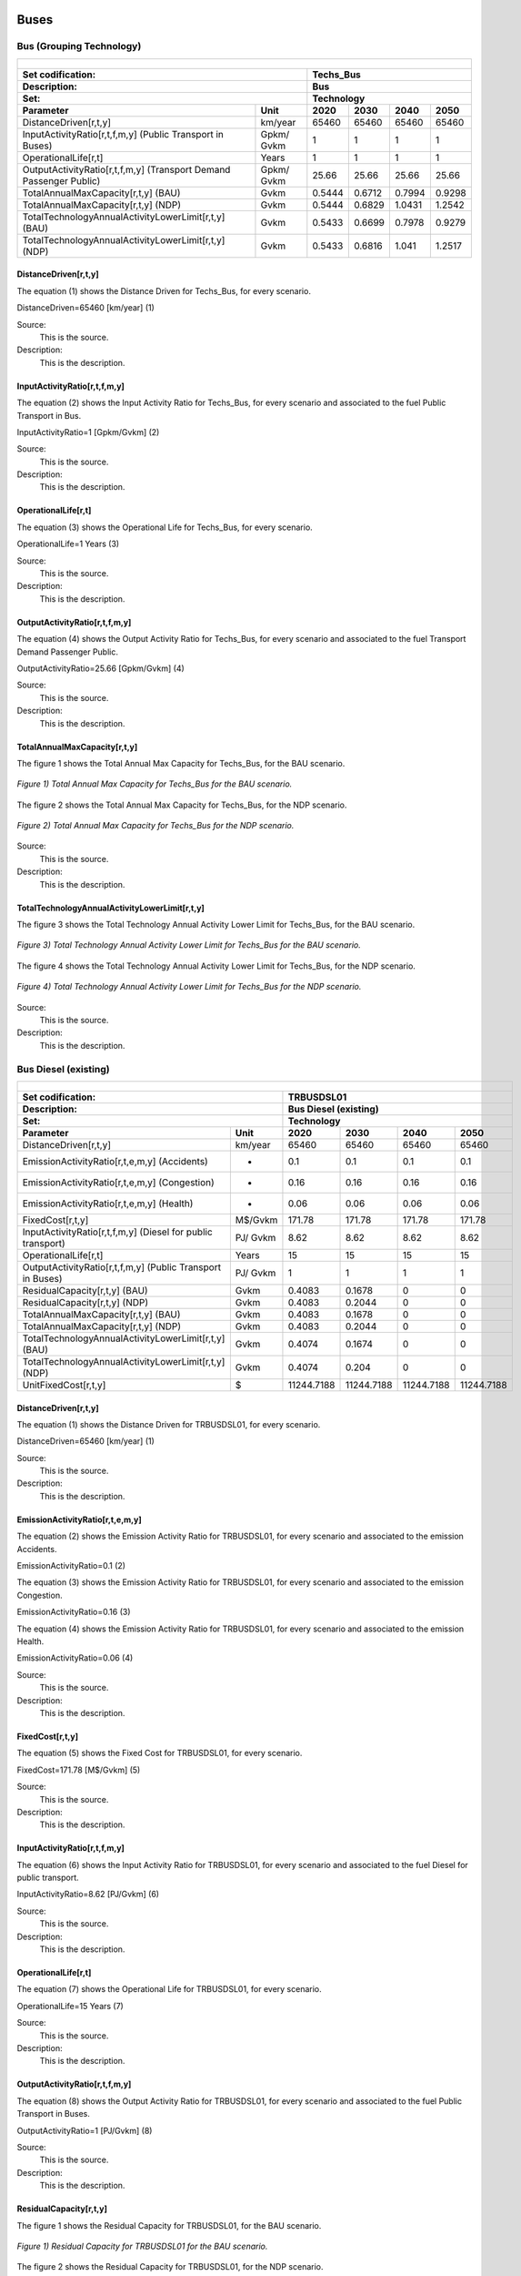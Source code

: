 Buses
==================================

Bus (Grouping Technology)
++++++++++

+-------------------------------------------------+-------+--------------+--------------+--------------+--------------+
| .. figure:: img/Techs_Bus.jpg                                                                                       |
|    :align:   center                                                                                                 |
|    :width:   500 px                                                                                                 |
+-------------------------------------------------+-------+--------------+--------------+--------------+--------------+
| Set codification:                                       |Techs_Bus                                                  |
+-------------------------------------------------+-------+--------------+--------------+--------------+--------------+
| Description:                                            |Bus                                                        |
+-------------------------------------------------+-------+--------------+--------------+--------------+--------------+
| Set:                                                    |Technology                                                 |
+-------------------------------------------------+-------+--------------+--------------+--------------+--------------+
| Parameter                                       | Unit  | 2020         | 2030         | 2040         |  2050        |
+=================================================+=======+==============+==============+==============+==============+
| DistanceDriven[r,t,y]                           |km/year| 65460        | 65460        | 65460        | 65460        |
+-------------------------------------------------+-------+--------------+--------------+--------------+--------------+
| InputActivityRatio[r,t,f,m,y] (Public           | Gpkm/ | 1            | 1            | 1            | 1            |
| Transport in Buses)                             | Gvkm  |              |              |              |              |
+-------------------------------------------------+-------+--------------+--------------+--------------+--------------+
| OperationalLife[r,t]                            | Years | 1            | 1            | 1            | 1            |
+-------------------------------------------------+-------+--------------+--------------+--------------+--------------+
| OutputActivityRatio[r,t,f,m,y] (Transport Demand| Gpkm/ | 25.66        | 25.66        | 25.66        | 25.66        |
| Passenger Public)                               | Gvkm  |              |              |              |              |
+-------------------------------------------------+-------+--------------+--------------+--------------+--------------+
| TotalAnnualMaxCapacity[r,t,y] (BAU)             | Gvkm  | 0.5444       | 0.6712       | 0.7994       | 0.9298       |
+-------------------------------------------------+-------+--------------+--------------+--------------+--------------+
| TotalAnnualMaxCapacity[r,t,y] (NDP)             | Gvkm  | 0.5444       | 0.6829       | 1.0431       | 1.2542       |
+-------------------------------------------------+-------+--------------+--------------+--------------+--------------+
| TotalTechnologyAnnualActivityLowerLimit[r,t,y]  | Gvkm  | 0.5433       | 0.6699       | 0.7978       | 0.9279       |
| (BAU)                                           |       |              |              |              |              |
+-------------------------------------------------+-------+--------------+--------------+--------------+--------------+
| TotalTechnologyAnnualActivityLowerLimit[r,t,y]  | Gvkm  | 0.5433       | 0.6816       | 1.041        | 1.2517       |
| (NDP)                                           |       |              |              |              |              |
+-------------------------------------------------+-------+--------------+--------------+--------------+--------------+


DistanceDriven[r,t,y]
----------
The equation (1) shows the Distance Driven for Techs_Bus, for every scenario.

DistanceDriven=65460 [km/year]   (1)

Source:
   This is the source. 
   
Description: 
   This is the description. 
   
InputActivityRatio[r,t,f,m,y]
----------
The equation (2) shows the Input Activity Ratio for Techs_Bus, for every scenario and associated to the fuel Public Transport in Bus.

InputActivityRatio=1 [Gpkm/Gvkm]   (2)

Source:
   This is the source. 
   
Description: 
   This is the description. 
   
OperationalLife[r,t]
----------
The equation (3) shows the Operational Life for Techs_Bus, for every scenario.

OperationalLife=1 Years   (3)

Source:
   This is the source. 
   
Description: 
   This is the description.   
   
OutputActivityRatio[r,t,f,m,y]
----------
The equation (4) shows the Output Activity Ratio for Techs_Bus, for every scenario and associated to the fuel Transport Demand Passenger Public.

OutputActivityRatio=25.66 [Gpkm/Gvkm]   (4)

Source:
   This is the source. 
   
Description: 
   This is the description. 
   
TotalAnnualMaxCapacity[r,t,y]
----------
The figure 1 shows the Total Annual Max Capacity for Techs_Bus, for the BAU scenario.

.. figure:: img/Techs_Bus_TotalAnnualMaxCapacity_BAU.png
   :align:   center
   :width:   700 px
   
   *Figure 1) Total Annual Max Capacity for Techs_Bus for the BAU scenario.*
   
The figure 2 shows the Total Annual Max Capacity for Techs_Bus, for the NDP scenario.

.. figure:: img/Techs_Bus_TotalAnnualMaxCapacity_NDP_OP15C.png
   :align:   center
   :width:   700 px
   
   *Figure 2) Total Annual Max Capacity for Techs_Bus for the NDP scenario.*

Source:
   This is the source. 
   
Description: 
   This is the description.
   
TotalTechnologyAnnualActivityLowerLimit[r,t,y]
----------
The figure 3 shows the Total Technology Annual Activity Lower Limit for Techs_Bus, for the BAU scenario.

.. figure:: img/Techs_Bus_TotalTechnologyAnnualActivityLowerLimit_BAU.png
   :align:   center
   :width:   700 px
   
   *Figure 3) Total Technology Annual Activity Lower Limit for Techs_Bus for the BAU scenario.*
   
The figure 4 shows the Total Technology Annual Activity Lower Limit for Techs_Bus, for the NDP scenario.

.. figure:: img/Techs_Bus_TotalTechnologyAnnualActivityLowerLimit_NDP_OP.png
   :align:   center
   :width:   700 px
   
   *Figure 4) Total Technology Annual Activity Lower Limit for Techs_Bus for the NDP scenario.*

Source:
   This is the source. 
   
Description: 
   This is the description.

Bus Diesel (existing)
++++++++

+-------------------------------------------------+-------+--------------+--------------+--------------+--------------+
| .. figure:: img/TRBUSDSL.png                                                                                        |
|    :align:   center                                                                                                 |
|    :width:   500 px                                                                                                 |
+-------------------------------------------------+-------+--------------+--------------+--------------+--------------+
| Set codification:                                       |TRBUSDSL01                                                 |
+-------------------------------------------------+-------+--------------+--------------+--------------+--------------+
| Description:                                            |Bus Diesel (existing)                                      |
+-------------------------------------------------+-------+--------------+--------------+--------------+--------------+
| Set:                                                    |Technology                                                 |
+-------------------------------------------------+-------+--------------+--------------+--------------+--------------+
| Parameter                                       | Unit  | 2020         | 2030         | 2040         |  2050        |
+=================================================+=======+==============+==============+==============+==============+
| DistanceDriven[r,t,y]                           |km/year| 65460        | 65460        | 65460        | 65460        |
+-------------------------------------------------+-------+--------------+--------------+--------------+--------------+
| EmissionActivityRatio[r,t,e,m,y] (Accidents)    |   -   | 0.1          | 0.1          | 0.1          | 0.1          |
+-------------------------------------------------+-------+--------------+--------------+--------------+--------------+
| EmissionActivityRatio[r,t,e,m,y] (Congestion)   |   -   | 0.16         | 0.16         | 0.16         | 0.16         |
+-------------------------------------------------+-------+--------------+--------------+--------------+--------------+
| EmissionActivityRatio[r,t,e,m,y] (Health)       |   -   | 0.06         | 0.06         | 0.06         | 0.06         |
+-------------------------------------------------+-------+--------------+--------------+--------------+--------------+
| FixedCost[r,t,y]                                |M$/Gvkm| 171.78       | 171.78       | 171.78       | 171.78       |
+-------------------------------------------------+-------+--------------+--------------+--------------+--------------+
| InputActivityRatio[r,t,f,m,y] (Diesel for       | PJ/   | 8.62         | 8.62         | 8.62         | 8.62         |
| public transport)                               | Gvkm  |              |              |              |              |
+-------------------------------------------------+-------+--------------+--------------+--------------+--------------+
| OperationalLife[r,t]                            | Years | 15           | 15           | 15           | 15           |
+-------------------------------------------------+-------+--------------+--------------+--------------+--------------+
| OutputActivityRatio[r,t,f,m,y] (Public Transport| PJ/   | 1            | 1            | 1            | 1            |
| in Buses)                                       | Gvkm  |              |              |              |              |
+-------------------------------------------------+-------+--------------+--------------+--------------+--------------+
| ResidualCapacity[r,t,y] (BAU)                   |  Gvkm | 0.4083       | 0.1678       | 0            | 0            |
+-------------------------------------------------+-------+--------------+--------------+--------------+--------------+
| ResidualCapacity[r,t,y] (NDP)                   |  Gvkm | 0.4083       | 0.2044       | 0            | 0            |
+-------------------------------------------------+-------+--------------+--------------+--------------+--------------+
| TotalAnnualMaxCapacity[r,t,y] (BAU)             |  Gvkm | 0.4083       | 0.1678       | 0            | 0            |
+-------------------------------------------------+-------+--------------+--------------+--------------+--------------+
| TotalAnnualMaxCapacity[r,t,y] (NDP)             |  Gvkm | 0.4083       | 0.2044       | 0            | 0            |
+-------------------------------------------------+-------+--------------+--------------+--------------+--------------+
| TotalTechnologyAnnualActivityLowerLimit[r,t,y]  | Gvkm  | 0.4074       | 0.1674       | 0            | 0            |
| (BAU)                                           |       |              |              |              |              |
+-------------------------------------------------+-------+--------------+--------------+--------------+--------------+
| TotalTechnologyAnnualActivityLowerLimit[r,t,y]  | Gvkm  | 0.4074       | 0.204        | 0            | 0            |
| (NDP)                                           |       |              |              |              |              |
+-------------------------------------------------+-------+--------------+--------------+--------------+--------------+
| UnitFixedCost[r,t,y]                            |   $   | 11244.7188   | 11244.7188   | 11244.7188   | 11244.7188   |
+-------------------------------------------------+-------+--------------+--------------+--------------+--------------+

DistanceDriven[r,t,y]
---------
The equation (1) shows the Distance Driven for TRBUSDSL01, for every scenario.

DistanceDriven=65460 [km/year]   (1)

Source:
   This is the source. 
   
Description: 
   This is the description.

EmissionActivityRatio[r,t,e,m,y]
---------
The equation (2) shows the Emission Activity Ratio for TRBUSDSL01, for every scenario and associated to the emission Accidents.

EmissionActivityRatio=0.1    (2)

The equation (3) shows the Emission Activity Ratio for TRBUSDSL01, for every scenario and associated to the emission Congestion.

EmissionActivityRatio=0.16    (3)

The equation (4) shows the Emission Activity Ratio for TRBUSDSL01, for every scenario and associated to the emission Health.

EmissionActivityRatio=0.06    (4)

Source:
   This is the source. 
   
Description: 
   This is the description.

FixedCost[r,t,y]
---------
The equation (5) shows the Fixed Cost for TRBUSDSL01, for every scenario.

FixedCost=171.78 [M$/Gvkm]   (5)

Source:
   This is the source. 
   
Description: 
   This is the description.
   
InputActivityRatio[r,t,f,m,y]
---------
The equation (6) shows the Input Activity Ratio for TRBUSDSL01, for every scenario and associated to the fuel Diesel for public transport. 

InputActivityRatio=8.62 [PJ/Gvkm]   (6)

Source:
   This is the source. 
   
Description: 
   This is the description.   
   
OperationalLife[r,t]
---------
The equation (7) shows the Operational Life for TRBUSDSL01, for every scenario.

OperationalLife=15 Years   (7)

Source:
   This is the source. 
   
Description: 
   This is the description.   
   
OutputActivityRatio[r,t,f,m,y]
---------
The equation (8) shows the Output Activity Ratio for TRBUSDSL01, for every scenario and associated to the fuel Public Transport in Buses.

OutputActivityRatio=1 [PJ/Gvkm]   (8)

Source:
   This is the source. 
   
Description: 
   This is the description.      
   
ResidualCapacity[r,t,y]
---------
The figure 1 shows the Residual Capacity for TRBUSDSL01, for the BAU scenario.

.. figure:: img/TRBUSDSL01_ResidualCapacity_BAU.png
   :align:   center
   :width:   700 px
   
   *Figure 1) Residual Capacity for TRBUSDSL01 for the BAU scenario.*
   
The figure 2 shows the Residual Capacity for TRBUSDSL01, for the NDP scenario.

.. figure:: img/TRBUSDSL01_ResidualCapacity_NDP_OP.png
   :align:   center
   :width:   700 px
   
   *Figure 2) Residual Capacity for TRBUSDSL01 for the NDP scenario.*

Source:
   This is the source. 
   
Description: 
   This is the description.         
   
TotalAnnualMaxCapacity[r,t,y]
---------
The figure 3 shows the Total Annual Max Capacity for TRBUSDSL01, for the BAU scenario.

.. figure:: img/TRBUSDSL01_TotalAnnualMaxCapacity_BAU.png
   :align:   center
   :width:   700 px
   
   *Figure 3) Total Annual Max Capacity for TRBUSDSL01 for the BAU scenario.*
   
The figure 4 shows the Total Annual Max Capacity for TRBUSDSL01, for the NDP scenario.

.. figure:: img/TRBUSDSL01_TotalAnnualMaxCapacity_NDP_OP.png
   :align:   center
   :width:   700 px
   
   *Figure 4) Total Annual Max Capacity for TRBUSDSL01 for the NDP scenario.*

Source:
   This is the source. 
   
Description: 
   This is the description.
   
TotalTechnologyAnnualActivityLowerLimit[r,t,y]
---------
The figure 5 shows the Total Technology Annual Activity Lower Limit for TRBUSDSL01, for the BAU scenario.

.. figure:: img/TRBUSDSL01_TotalTechnologyAnnualActivityLowerLimit_BAU.png
   :align:   center
   :width:   700 px
   
   *Figure 5) Total Technology Annual Activity Lower Limit for TRBUSDSL01 for the BAU scenario.*
   
The figure 6 shows the Total Technology Annual Activity Lower Limit for TRBUSDSL01, for the NDP scenario.

.. figure:: img/TRBUSDSL01_TotalTechnologyAnnualActivityLowerLimit_NDP_OP.png
   :align:   center
   :width:   700 px
   
   *Figure 6) Total Technology Annual Activity Lower Limit for TRBUSDSL01 for the NDP scenario.*

Source:
   This is the source. 
   
Description: 
   This is the description.
   
UnitFixedCost[r,t,y]
---------
The equation (9) shows the Unit Fixed Cost for TRBUSDSL01, for every scenario.

UnitFixedCost=11244.7188 [$]   (9)

Source:
   This is the source. 
   
Description: 
   This is the description.

Bus Diesel (new)
++++++++

+-------------------------------------------------+-------+--------------+--------------+--------------+--------------+
| .. figure:: img/TRBUSDSL.png                                                                                        |
|    :align:   center                                                                                                 |
|    :width:   500 px                                                                                                 |
+-------------------------------------------------+-------+--------------+--------------+--------------+--------------+
| Set codification:                                       |TRBUSDSL02                                                 |
+-------------------------------------------------+-------+--------------+--------------+--------------+--------------+
| Description:                                            |Bus Diesel (new)                                           |
+-------------------------------------------------+-------+--------------+--------------+--------------+--------------+
| Set:                                                    |Technology                                                 |
+-------------------------------------------------+-------+--------------+--------------+--------------+--------------+
| Parameter                                       | Unit  | 2020         | 2030         | 2040         |  2050        |
+=================================================+=======+==============+==============+==============+==============+
| CapitalCost[r,t,y]                              |M$/Gvkm| 3399         | 3399         | 3399         | 3399         |
+-------------------------------------------------+-------+--------------+--------------+--------------+--------------+
| DistanceDriven[r,t,y]                           |km/year| 65460        | 65460        | 65460        | 65460        |
+-------------------------------------------------+-------+--------------+--------------+--------------+--------------+
| EmissionActivityRatio[r,t,e,m,y] (Accidents)    |   -   | 0.1          | 0.1          | 0.1          | 0.1          |
+-------------------------------------------------+-------+--------------+--------------+--------------+--------------+
| EmissionActivityRatio[r,t,e,m,y] (Congestion)   |  -    | 0.16         | 0.16         | 0.16         | 0.16         |
+-------------------------------------------------+-------+--------------+--------------+--------------+--------------+
| EmissionActivityRatio[r,t,e,m,y] (Health)       |   -   | 0.06         | 0.06         | 0.06         | 0.06         |
+-------------------------------------------------+-------+--------------+--------------+--------------+--------------+
| FixedCost[r,t,y]                                |M$/Gvkm| 171.78       | 171.78       | 171.78       | 171.78       |
+-------------------------------------------------+-------+--------------+--------------+--------------+--------------+
| InputActivityRatio[r,t,f,m,y] (Diesel for       | PJ/   | 7.61         | 7.61         | 7.61         | 7.61         |
| public transport)                               | Gvkm  |              |              |              |              |
+-------------------------------------------------+-------+--------------+--------------+--------------+--------------+
| OperationalLife[r,t]                            | Years | 15           | 15           | 15           | 15           |
+-------------------------------------------------+-------+--------------+--------------+--------------+--------------+
| OutputActivityRatio[r,t,f,m,y] (Public Transport| PJ/   | 1            | 1            | 1            | 1            |
| in Buses)                                       | Gvkm  |              |              |              |              |
+-------------------------------------------------+-------+--------------+--------------+--------------+--------------+
| TotalTechnologyAnnualActivityLowerLimit[r,t,y]  | Gvkm  | 0.1358       | 0.5024       | 0.7978       | 0.9279       |
| (BAU)                                           |       |              |              |              |              |
+-------------------------------------------------+-------+--------------+--------------+--------------+--------------+
| TotalTechnologyAnnualActivityLowerLimit[r,t,y]  | Gvkm  | 0.1358       | 0            | 0            | 0            |
| (NDP)                                           |       |              |              |              |              |
+-------------------------------------------------+-------+--------------+--------------+--------------+--------------+
| UnitCapitalCost[r,t,y]                          |   $   | 222498.54    | 222498.54    | 222498.54    | 222498.54    |
+-------------------------------------------------+-------+--------------+--------------+--------------+--------------+
| UnitFixedCost[r,t,y]                            |   $   | 11244.7188   | 11244.7188   | 11244.7188   | 11244.7188   |
+-------------------------------------------------+-------+--------------+--------------+--------------+--------------+


CapitalCost[r,t,y]
--------
The equation (1) shows the Capital Cost for TRBUSDSL02, for every scenario.

CapitalCost=3399 [M$/Gvkm]   (1)

Source:
   This is the source. 
   
Description: 
   This is the description. 

DistanceDriven[r,t,y]
--------
The equation (2) shows the Distance Driven for TRBUSDSL02, for every scenario.

DistanceDriven=65460 [km/year]   (2)

Source:
   This is the source. 
   
Description: 
   This is the description.

EmissionActivityRatio[r,t,e,m,y]
--------
The equation (3) shows the Emission Activity Ratio for TRBUSDSL02, for every scenario and associated to the emission Accidents.

EmissionActivityRatio=0.1    (3)

The equation (4) shows the Emission Activity Ratio for TRBUSDSL02, for every scenario and associated to the emission Congestion.

EmissionActivityRatio=0.16    (4)

The equation (5) shows the Emission Activity Ratio for TRBUSDSL02, for every scenario and associated to the emission Health.

EmissionActivityRatio=0.06    (5)

Source:
   This is the source. 
   
Description: 
   This is the description.

FixedCost[r,t,y]
--------
The equation (6) shows the Fixed Cost for TRBUSDSL02, for every scenario.

FixedCost=171.78 [M$/Gvkm]   (6)

Source:
   This is the source. 
   
Description: 
   This is the description.
   
InputActivityRatio[r,t,f,m,y]
--------
The equation (7) shows the Input Activity Ratio for TRBUSDSL02, for every scenario and associated to the fuel Diesel for public transport. 

InputActivityRatio=7.61 [PJ/Gvkm]   (7)

Source:
   This is the source. 
   
Description: 
   This is the description.   
   
OperationalLife[r,t]
--------
The equation (8) shows the Operational Life for TRBUSDSL02, for every scenario.

OperationalLife=15 Years   (8)

Source:
   This is the source. 
   
Description: 
   This is the description.   
   
OutputActivityRatio[r,t,f,m,y]
--------
The equation (9) shows the Output Activity Ratio for TRBUSDSL02, for every scenario and associated to the fuel Public Transport in Buses.

OutputActivityRatio=1 [PJ/Gvkm]   (9)

Source:
   This is the source. 
   
Description: 
   This is the description.      
   
TotalTechnologyAnnualActivityLowerLimit[r,t,y]
--------
The figure 1 shows the Total Technology Annual Activity Lower Limit for TRBUSDSL02, for the BAU scenario.

.. figure:: img/TRBUSDSL02_TotalTechnologyAnnualActivityLowerLimit_BAU.png
   :align:   center
   :width:   700 px
   
   *Figure 1) Total Technology Annual Activity Lower Limit for TRBUSDSL02 for the BAU scenario.*
   
The figure 2 shows the Total Technology Annual Activity Lower Limit for TRBUSDSL02, for the NDP scenario.

.. figure:: img/TRBUSDSL02_TotalTechnologyAnnualActivityLowerLimit_NDP_OP.png
   :align:   center
   :width:   700 px
   
   *Figure 2) Total Technology Annual Activity Lower Limit for TRBUSDSL02 for the NDP scenario.*

Source:
   This is the source. 
   
Description: 
   This is the description.
   
UnitCapitalCost[r,t,y]
--------
The equation (10) shows the Unit Capital Cost for TRBUSDSL02, for every scenario.

UnitCapitalCost=222495.54 [$]   (10)

Source:
   This is the source. 
   
Description: 
   This is the description.
   
   
UnitFixedCost[r,t,y]
--------
The equation (11) shows the Unit Fixed Cost for TRBUSDSL02, for every scenario.

UnitFixedCost=11244.7188 [$]   (11)

Source:
   This is the source. 
   
Description: 
   This is the description.
   
Bus Electric (new)
+++++++++

+-------------------------------------------------+-------+--------------+--------------+--------------+--------------+
| .. figure:: img/TRBUSELC.jpg                                                                                        |
|    :align:   center                                                                                                 |
|    :width:   500 px                                                                                                 |
+-------------------------------------------------+-------+--------------+--------------+--------------+--------------+
| Set codification:                                       |TRBUSELC02                                                 |
+-------------------------------------------------+-------+--------------+--------------+--------------+--------------+
| Description:                                            |Bus Electric (new)                                         |
+-------------------------------------------------+-------+--------------+--------------+--------------+--------------+
| Set:                                                    |Technology                                                 |
+-------------------------------------------------+-------+--------------+--------------+--------------+--------------+
| Parameter                                       | Unit  | 2020         | 2030         | 2040         |  2050        |
+=================================================+=======+==============+==============+==============+==============+
| CapitalCost[r,t,y]                              |M$/Gvkm| 5936         | 4517         | 4408         | 4300         |
+-------------------------------------------------+-------+--------------+--------------+--------------+--------------+
| DistanceDriven[r,t,y]                           |km/year| 65460        | 65460        | 65460        | 65460        |
+-------------------------------------------------+-------+--------------+--------------+--------------+--------------+
| EmissionActivityRatio[r,t,e,m,y] (Accidents)    |  -    | 0.1          | 0.1          | 0.1          | 0.1          |
+-------------------------------------------------+-------+--------------+--------------+--------------+--------------+
| EmissionActivityRatio[r,t,e,m,y] (Congestion)   | -     | 0.16         | 0.16         | 0.16         | 0.16         |
+-------------------------------------------------+-------+--------------+--------------+--------------+--------------+
| FixedCost[r,t,y]                                |M$/Gvkm| 56.6874      | 56.6874      | 56.6874      | 56.6874      |
+-------------------------------------------------+-------+--------------+--------------+--------------+--------------+
| InputActivityRatio[r,t,f,m,y] (Electricity for  | PJ/   | 4.79         | 4.79         | 4.79         | 4.79         |
| public transport)                               | Gvkm  |              |              |              |              |
+-------------------------------------------------+-------+--------------+--------------+--------------+--------------+
| OperationalLife[r,t]                            | Years | 12           | 12           | 12           | 12           |
+-------------------------------------------------+-------+--------------+--------------+--------------+--------------+
| OutputActivityRatio[r,t,f,m,y] (Public Transport| PJ/   | 1            | 1            | 1            | 1            |
| in Buses)                                       | Gvkm  |              |              |              |              |
+-------------------------------------------------+-------+--------------+--------------+--------------+--------------+
| TotalAnnualMaxCapacity[r,t,y] (BAU)             |  Gvkm | 0            | 99999        | 99999        | 99999        |
+-------------------------------------------------+-------+--------------+--------------+--------------+--------------+
| TotalAnnualMaxCapacity[r,t,y] (NDP)             |  Gvkm | 0            | 0.051        | 0.6698       | 1.0554       |
+-------------------------------------------------+-------+--------------+--------------+--------------+--------------+
| TotalTechnologyAnnualActivityLowerLimit[r,t,y]  | Gvkm  | 0            | 0.0509       | 0.6684       | 1.0533       |
| (NDP)                                           |       |              |              |              |              |
+-------------------------------------------------+-------+--------------+--------------+--------------+--------------+
| UnitCapitalCost[r,t,y]                          |   $   | 388570.56    | 295682.82    | 288547.68    | 281478       |
+-------------------------------------------------+-------+--------------+--------------+--------------+--------------+
| UnitFixedCost[r,t,y]                            |   $   | 3710.7572    | 3710.7572    | 3710.7572    | 3710.7572    |
+-------------------------------------------------+-------+--------------+--------------+--------------+--------------+



CapitalCost[r,t,y]
---------

The figure 1 shows the Capital Cost for TRBUSELC02, for every scenario.

.. figure:: img/TRBUSELC02_CapitalCost.png
   :align:   center
   :width:   700 px
   
   *Figure 1) Capital Cost for TRBUSELC02 for every scenario.*
   
Source:
   This is the source. 
   
Description: 
   This is the description. 

DistanceDriven[r,t,y]
---------
The equation (1) shows the Distance Driven for TRBUSELC02, for every scenario.

DistanceDriven=65460 [km/year]   (1)

Source:
   This is the source. 
   
Description: 
   This is the description.

EmissionActivityRatio[r,t,e,m,y]
---------
The equation (2) shows the Emission Activity Ratio for TRBUSELC02, for every scenario and associated to the emission Accidents.

EmissionActivityRatio=0.1    (2)

The equation (3) shows the Emission Activity Ratio for TRBUSELC02, for every scenario and associated to the emission Congestion.

EmissionActivityRatio=0.16    (3)

Source:
   This is the source. 
   
Description: 
   This is the description.

FixedCost[r,t,y]
---------
The equation (4) shows the Fixed Cost for TRBUSELC02, for every scenario.

FixedCost=56.6874 [M$/Gvkm]   (4)

Source:
   This is the source. 
   
Description: 
   This is the description.
   
InputActivityRatio[r,t,f,m,y]
---------
The equation (5) shows the Input Activity Ratio for TRBUSELC02, for every scenario and associated to the fuel Electricity for public transport. 

InputActivityRatio=4.79 [PJ/Gvkm]   (5)

Source:
   This is the source. 
   
Description: 
   This is the description.   
   
OperationalLife[r,t]
---------
The equation (6) shows the Operational Life for TRBUSELC02, for every scenario.

OperationalLife=12 Years   (6)

Source:
   This is the source. 
   
Description: 
   This is the description.   
   
OutputActivityRatio[r,t,f,m,y]
---------
The equation (7) shows the Output Activity Ratio for TRBUSELC02, for every scenario and associated to the fuel Public Transport in Buses.

OutputActivityRatio=1 [PJ/Gvkm]   (7)

Source:
   This is the source. 
   
Description: 
   This is the description.
   
TotalAnnualMaxCapacity[r,t,y]
---------
The figure 2 shows the Total Annual Max Capacity for TRBUSELC02, for the BAU scenario.

.. figure:: img/TRBUSELC02_TotalAnnualMaxCapacity_BAU.png
   :align:   center
   :width:   700 px
   
   *Figure 2) Total Annual Max Capacity for TRBUSELC02 for the BAU scenario.*
   
The figure 3 shows the Total Annual Max Capacity for TRBUSELC02, for the NDP scenario.

.. figure:: img/TRBUSELC02_TotalAnnualMaxCapacity_NDP_OP.png
   :align:   center
   :width:   700 px
   
   *Figure 3) Total Annual Max Capacity for TRBUSELC02 for the NDP scenario.*

Source:
   This is the source. 
   
Description: 
   This is the description.   
   
TotalTechnologyAnnualActivityLowerLimit[r,t,y]
---------
The figure 4 shows the Total Technology Annual Activity Lower Limit for TRBUSELC02, for the NDP scenario.

.. figure:: img/TRBUSELC02_TotalTechnologyAnnualActivityLowerLimit_NDP_OP.png
   :align:   center
   :width:   700 px
   
   *Figure 4) Total Technology Annual Activity Lower Limit for TRBUSELC02 for the NDP scenario.*

Source:
   This is the source. 
   
Description: 
   This is the description.
   
UnitCapitalCost[r,t,y]
---------
The figure 5 shows the Unit Capital Cost for TRBUSELC02, for every scenario.

.. figure:: img/TRBUSELC02_UnitCapitalCost.png
   :align:   center
   :width:   700 px
   
   *Figure 5) Unit Capital Cost for TRBUSELC02 for every scenario.*
Source:
   This is the source. 
   
Description: 
   This is the description.
   
   
UnitFixedCost[r,t,y]
---------
The equation (8) shows the Unit Fixed Cost for TRBUSELC02, for every scenario.

UnitFixedCost=3710.7572 [$]   (8)

Source:
   This is the source. 
   
Description: 
   This is the description.

Bus Hybrid Electric-Diesel (new)
+++++++++

+-------------------------------------------------+-------+--------------+--------------+--------------+--------------+
| .. figure:: img/TRBUSHYBD.jpg                                                                                       |
|    :align:   center                                                                                                 |
|    :width:   500 px                                                                                                 |
+-------------------------------------------------+-------+--------------+--------------+--------------+--------------+
| Set codification:                                       |TRBUSHYBD02                                                |
+-------------------------------------------------+-------+--------------+--------------+--------------+--------------+
| Description:                                            |Bus Hybrid Electric-Diesel (new)                           |
+-------------------------------------------------+-------+--------------+--------------+--------------+--------------+
| Set:                                                    |Technology                                                 |
+-------------------------------------------------+-------+--------------+--------------+--------------+--------------+
| Parameter                                       | Unit  | 2020         | 2030         | 2040         |  2050        |
+=================================================+=======+==============+==============+==============+==============+
| CapitalCost[r,t,y]                              |M$/Gvkm| 5012.67      | 3814.39      | 3722.35      | 3631.15      |
+-------------------------------------------------+-------+--------------+--------------+--------------+--------------+
| DistanceDriven[r,t,y]                           |km/year| 65460        | 65460        | 65460        | 65460        |
+-------------------------------------------------+-------+--------------+--------------+--------------+--------------+
| EmissionActivityRatio[r,t,e,m,y] (Accidents)    |  -    | 0.1          | 0.1          | 0.1          | 0.1          |
+-------------------------------------------------+-------+--------------+--------------+--------------+--------------+
| EmissionActivityRatio[r,t,e,m,y] (Congestion)   |  -    | 0.16         | 0.16         | 0.16         | 0.16         |
+-------------------------------------------------+-------+--------------+--------------+--------------+--------------+
| EmissionActivityRatio[r,t,e,m,y] (Health)       |  -    | 0.03         | 0.03         | 0.03         | 0.03         |
+-------------------------------------------------+-------+--------------+--------------+--------------+--------------+
| FixedCost[r,t,y]                                |M$/Gvkm| 85.89        | 85.89        | 85.89        | 85.89        |
+-------------------------------------------------+-------+--------------+--------------+--------------+--------------+
| InputActivityRatio[r,t,f,m,y] (Diesel for       | PJ/   | 2.91         | 2.91         | 2.91         | 2.91         |
| public transport)                               | Gvkm  |              |              |              |              |
+-------------------------------------------------+-------+--------------+--------------+--------------+--------------+
| InputActivityRatio[r,t,f,m,y] (Electricity for  | PJ/   | 2.91         | 2.91         | 2.91         | 2.91         |
| public transport)                               | Gvkm  |              |              |              |              |
+-------------------------------------------------+-------+--------------+--------------+--------------+--------------+
| OperationalLife[r,t]                            | Years | 12           | 12           | 12           | 12           |
+-------------------------------------------------+-------+--------------+--------------+--------------+--------------+
| OutputActivityRatio[r,t,f,m,y] (Public Transport| PJ/   | 1            | 1            | 1            | 1            |
| in Buses)                                       | Gvkm  |              |              |              |              |
+-------------------------------------------------+-------+--------------+--------------+--------------+--------------+
| TotalAnnualMaxCapacity[r,t,y]                   | Gvkm  | 0            | 99999        | 99999        | 99999        |
+-------------------------------------------------+-------+--------------+--------------+--------------+--------------+
| UnitCapitalCost[r,t,y]                          |   $   | 328129.3782  | 249689.9694  | 243665.031   | 237695.079   |
+-------------------------------------------------+-------+--------------+--------------+--------------+--------------+
| UnitFixedCost[r,t,y]                            |   $   | 5622.3594    | 5622.3594    | 5622.3594    | 5622.3594    |
+-------------------------------------------------+-------+--------------+--------------+--------------+--------------+



CapitalCost[r,t,y]
---------

The figure 1 shows the Capital Cost for TRBUSHYBD02, for every scenario.

.. figure:: img/TRBUSHYBD02_CapitalCost.png
   :align:   center
   :width:   700 px
   
   *Figure 1) Capital Cost for TRBUSHYBD02 for every scenario.*
   
Source:
   This is the source. 
   
Description: 
   This is the description. 

DistanceDriven[r,t,y]
---------
The equation (1) shows the Distance Driven for TRBUSHYBD02, for every scenario.

DistanceDriven=65460 [km/year]   (1)

Source:
   This is the source. 
   
Description: 
   This is the description.

EmissionActivityRatio[r,t,e,m,y]
---------
The equation (2) shows the Emission Activity Ratio for TRBUSHYBD02, for every scenario and associated to the emission Accidents.

EmissionActivityRatio=0.1    (2)

The equation (3) shows the Emission Activity Ratio for TRBUSHYBD02, for every scenario and associated to the emission Congestion.

EmissionActivityRatio=0.16    (3)

The equation (4) shows the Emission Activity Ratio for TRBUSHYBD02, for every scenario and associated to the emission Health.

EmissionActivityRatio=0.03    (4)

Source:
   This is the source. 
   
Description: 
   This is the description.

FixedCost[r,t,y]
---------
The equation (5) shows the Fixed Cost for TRBUSHYBD02, for every scenario.

FixedCost=85.89 [M$/Gvkm]   (5)

Source:
   This is the source. 
   
Description: 
   This is the description.
   
InputActivityRatio[r,t,f,m,y]
---------
The equation (6) shows the Input Activity Ratio for TRBUSHYBD02, for every scenario and associated to the fuel Electricity for public transport and Diesel for public transport. 

InputActivityRatio=4.79 [PJ/Gvkm]   (6)

Source:
   This is the source. 
   
Description: 
   This is the description.   
   
OperationalLife[r,t]
---------
The equation (7) shows the Operational Life for TRBUSHYBD02, for every scenario.

OperationalLife=12 Years   (7)

Source:
   This is the source. 
   
Description: 
   This is the description.   
   
OutputActivityRatio[r,t,f,m,y]
---------
The equation (8) shows the Output Activity Ratio for TRBUSHYBD02, for every scenario and associated to the fuel Public Transport in Buses.

OutputActivityRatio=1 [PJ/Gvkm]   (8)

Source:
   This is the source. 
   
Description: 
   This is the description.
   
TotalAnnualMaxCapacity[r,t,y]
---------
The figure 2 shows the Total Annual Max Capacity for TRBUSHYBD02, for every scenario.

.. figure:: img/TRBUSHYBD02_TotalAnnualMaxCapacity.png
   :align:   center
   :width:   700 px
   
   *Figure 2) Total Annual Max Capacity for TRBUSHYBD02 for every scenario.*

Source:
   This is the source. 
   
Description: 
   This is the description.   
   
UnitCapitalCost[r,t,y]
---------
The figure 3 shows the Unit Capital Cost for TRBUSHYBD02, for every scenario.

.. figure:: img/TRBUSHYBD02_UnitCapitalCost.png
   :align:   center
   :width:   700 px
   
   *Figure 3) Unit Capital Cost for TRBUSHYBD02 for every scenario.*
Source:
   This is the source. 
   
Description: 
   This is the description.
   
UnitFixedCost[r,t,y]
---------
The equation (9) shows the Unit Fixed Cost for TRBUSHYBD02, for every scenario.

UnitFixedCost=3710.7572 [$]   (9)

Source:
   This is the source. 
   
Description: 
   This is the description.

Bus Hydrogen (new)
+++++++++

+-------------------------------------------------+-------+--------------+--------------+--------------+--------------+
| .. figure:: img/TRBUSHYD.jpg                                                                                        |
|    :align:   center                                                                                                 |
|    :width:   500 px                                                                                                 |
+-------------------------------------------------+-------+--------------+--------------+--------------+--------------+
| Set codification:                                       |TRBUSHYD02                                                 |
+-------------------------------------------------+-------+--------------+--------------+--------------+--------------+
| Description:                                            |Bus Hydrogen (new)                                         |
+-------------------------------------------------+-------+--------------+--------------+--------------+--------------+
| Set:                                                    |Technology                                                 |
+-------------------------------------------------+-------+--------------+--------------+--------------+--------------+
| Parameter                                       | Unit  | 2020         | 2030         | 2040         |  2050        |
+=================================================+=======+==============+==============+==============+==============+
| CapitalCost[r,t,y]                              |M$/Gvkm| 12588        | 11795        | 11001        | 10208        |
+-------------------------------------------------+-------+--------------+--------------+--------------+--------------+
| DistanceDriven[r,t,y]                           |km/year| 65460        | 65460        | 65460        | 65460        |
+-------------------------------------------------+-------+--------------+--------------+--------------+--------------+
| EmissionActivityRatio[r,t,e,m,y] (Accidents)    |  -    | 0.1          | 0.1          | 0.1          | 0.1          |
+-------------------------------------------------+-------+--------------+--------------+--------------+--------------+
| EmissionActivityRatio[r,t,e,m,y] (Congestion)   |  -    | 0.16         | 0.16         | 0.16         | 0.16         |
+-------------------------------------------------+-------+--------------+--------------+--------------+--------------+
| FixedCost[r,t,y]                                |M$/Gvkm| 56.6874      | 56.6874      | 56.6874      | 56.6874      |
+-------------------------------------------------+-------+--------------+--------------+--------------+--------------+
| InputActivityRatio[r,t,f,m,y] (Hydrogen for     | PJ/   | 5.45         | 5.45         | 5.45         | 5.45         |
| public transport)                               | Gvkm  |              |              |              |              |
+-------------------------------------------------+-------+--------------+--------------+--------------+--------------+
| OperationalLife[r,t]                            | Years | 12           | 12           | 12           | 12           |
+-------------------------------------------------+-------+--------------+--------------+--------------+--------------+
| OutputActivityRatio[r,t,f,m,y] (Public Transport| PJ/   | 1            | 1            | 1            | 1            |
| in Buses)                                       | Gvkm  |              |              |              |              |
+-------------------------------------------------+-------+--------------+--------------+--------------+--------------+
| TotalAnnualMaxCapacity[r,t,y]                   | Gvkm  | 0            | 99999        | 99999        | 99999        |
+-------------------------------------------------+-------+--------------+--------------+--------------+--------------+
| TotalTechnologyAnnualActivityLowerLimit[r,t,y]  | Gvkm  | 0            | 0.0045       | 0.0754       | 0.1239       |
| (NDP)                                           |       |              |              |              |              |
+-------------------------------------------------+-------+--------------+--------------+--------------+--------------+
| UnitCapitalCost[r,t,y]                          |   $   | 824010.48    | 772100.7     | 720125.46    | 668215.68    |
+-------------------------------------------------+-------+--------------+--------------+--------------+--------------+
| UnitFixedCost[r,t,y]                            |   $   | 3710.7572    | 3710.7572    | 3710.7572    | 3710.7572    |
+-------------------------------------------------+-------+--------------+--------------+--------------+--------------+



CapitalCost[r,t,y]
---------

The figure 1 shows the Capital Cost for TRBUSHYD02, for every scenario.

.. figure:: img/TRBUSHYD02_CapitalCost.png
   :align:   center
   :width:   700 px
   
   *Figure 1) Capital Cost for TRBUSHYD02 for every scenario.*
   
Source:
   This is the source. 
   
Description: 
   This is the description. 

DistanceDriven[r,t,y]
---------
The equation (1) shows the Distance Driven for TRBUSHYD02, for every scenario.

DistanceDriven=65460 [km/year]   (1)

Source:
   This is the source. 
   
Description: 
   This is the description.

EmissionActivityRatio[r,t,e,m,y]
---------
The equation (2) shows the Emission Activity Ratio for TRBUSHYD02, for every scenario and associated to the emission Accidents.

EmissionActivityRatio=0.1    (2)

The equation (3) shows the Emission Activity Ratio for TRBUSHYD02, for every scenario and associated to the emission Congestion.

EmissionActivityRatio=0.16    (3)

Source:
   This is the source. 
   
Description: 
   This is the description.

FixedCost[r,t,y]
---------
The equation (4) shows the Fixed Cost for TRBUSHYD02, for every scenario.

FixedCost=56.6874 [M$/Gvkm]   (4)

Source:
   This is the source. 
   
Description: 
   This is the description.
   
InputActivityRatio[r,t,f,m,y]
---------
The equation (5) shows the Input Activity Ratio for TRBUSHYD02, for every scenario and associated to the fuel Hydrogen for public transport. 

InputActivityRatio=5.45 [PJ/Gvkm]   (5)

Source:
   This is the source. 
   
Description: 
   This is the description.   
   
OperationalLife[r,t]
---------
The equation (6) shows the Operational Life for TRBUSHYD02, for every scenario.

OperationalLife=12 Years   (6)

Source:
   This is the source. 
   
Description: 
   This is the description.   
   
OutputActivityRatio[r,t,f,m,y]
---------
The equation (7) shows the Output Activity Ratio for TRBUSHYD02, for every scenario and associated to the fuel Public Transport in Buses.

OutputActivityRatio=1 [PJ/Gvkm]   (7)

Source:
   This is the source. 
   
Description: 
   This is the description.
   
TotalAnnualMaxCapacity[r,t,y]
---------
The figure 2 shows the Total Annual Max Capacity for TRBUSHYD02, for every scenario.

.. figure:: img/TRBUSHYD02_TotalAnnualMaxCapacity.png
   :align:   center
   :width:   700 px
   
   *Figure 2) Total Annual Max Capacity for TRBUSHYD02 for every scenario.*

Source:
   This is the source. 
   
Description: 
   This is the description.  
   
TotalTechnologyAnnualActivityLowerLimit[r,t,y]
---------   
The figure 3 shows the Total Technology Annual Activity Lower Limit for TRBUSHYD02, for the NDP scenario.

.. figure:: img/TRBUSHYD02_TotalTechnologyAnnualActivityLowerLimit_OP.png
   :align:   center
   :width:   700 px
   
   *Figure 3) Total Technology Annual Activity Lower Limit for TRBUSHYD02 for the NDP scenario.*

Source:
   This is the source. 
   
Description: 
   This is the description.
   
UnitCapitalCost[r,t,y]
---------
The figure 4 shows the Unit Capital Cost for TRBUSHYD02, for every scenario.

.. figure:: img/TRBUSHYD02_UnitCapitalCost.png
   :align:   center
   :width:   700 px
   
   *Figure 4) Unit Capital Cost for TRBUSHYD02 for every scenario.*
Source:
   This is the source. 
   
Description: 
   This is the description.
   
UnitFixedCost[r,t,y]
---------
The equation (8) shows the Unit Fixed Cost for TRBUSHYD02, for every scenario.

UnitFixedCost=3710.7572 [$]   (8)

Source:
   This is the source. 
   
Description: 
   This is the description.


Bus LPG (new)  
=====================================

+-------------------------------------------------+-------+--------------+--------------+--------------+--------------+
| .. figure:: img/TRBUSLPG.jpg                                                                                        |
|    :align:   center                                                                                                 |
|    :width:   500 px                                                                                                 |
+-------------------------------------------------+-------+--------------+--------------+--------------+--------------+
| Set codification:                                       |TRBUSLPG02                                                 |
+-------------------------------------------------+-------+--------------+--------------+--------------+--------------+
| Description:                                            |Bus LPG (new)                                              |
+-------------------------------------------------+-------+--------------+--------------+--------------+--------------+
| Set:                                                    |Technology                                                 |
+-------------------------------------------------+-------+--------------+--------------+--------------+--------------+
| Parameter                                       | Unit  | 2020         | 2030         | 2040         |  2050        |
+=================================================+=======+==============+==============+==============+==============+
| CapitalCost[r,t,y]                              |M$/Gvkm| 3755         | 3755         | 3755         | 3755         |
+-------------------------------------------------+-------+--------------+--------------+--------------+--------------+
| DistanceDriven[r,t,y]                           |km/year| 65460        | 65460        | 65460        | 65460        |
+-------------------------------------------------+-------+--------------+--------------+--------------+--------------+
| EmissionActivityRatio[r,t,e,m,y] (Accidents)    |   -   | 0.1          | 0.1          | 0.1          | 0.1          |
+-------------------------------------------------+-------+--------------+--------------+--------------+--------------+
| EmissionActivityRatio[r,t,e,m,y] (Congestion)   |  -    | 0.16         | 0.16         | 0.16         | 0.16         |
+-------------------------------------------------+-------+--------------+--------------+--------------+--------------+
| EmissionActivityRatio[r,t,e,m,y] (Health)       |   -   | 0.03         | 0.03         | 0.03         | 0.03         |
+-------------------------------------------------+-------+--------------+--------------+--------------+--------------+
| FixedCost[r,t,y]                                |M$/Gvkm| 100.77       | 100.77       | 100.77       | 100.77       |
+-------------------------------------------------+-------+--------------+--------------+--------------+--------------+
| InputActivityRatio[r,t,f,m,y] (LPG for          | PJ/   | 9.92         | 9.92         | 9.92         | 9.92         |
| public transport)                               | Gvkm  |              |              |              |              |
+-------------------------------------------------+-------+--------------+--------------+--------------+--------------+
| OperationalLife[r,t]                            | Years | 15           | 15           | 15           | 15           |
+-------------------------------------------------+-------+--------------+--------------+--------------+--------------+
| OutputActivityRatio[r,t,f,m,y] (Public Transport| PJ/   | 1            | 1            | 1            | 1            |
| in Buses)                                       | Gvkm  |              |              |              |              |
+-------------------------------------------------+-------+--------------+--------------+--------------+--------------+
| TotalAnnualMaxCapacity[r,t,y]                   | Gvkm  | 0            | 99999        | 99999        | 99999        |
+-------------------------------------------------+-------+--------------+--------------+--------------+--------------+
| UnitCapitalCost[r,t,y]                          |  $    | 245802.3     | 245802.3     | 245802.3     | 245802.3     |
+-------------------------------------------------+-------+--------------+--------------+--------------+--------------+
| UnitFixedCost[r,t,y]                            |  $    | 6596.4042    | 6596.4042    | 6596.4042    | 6596.4042    |
+-------------------------------------------------+-------+--------------+--------------+--------------+--------------+


CapitalCost[r,t,y]
+++++++++
The equation (1) shows the Capital Cost for TRBUSLPG02, for every scenario.

CapitalCost=3755 [M$/Gvkm]   (1)

Source:
   This is the source. 
   
Description: 
   This is the description. 

DistanceDriven[r,t,y]
+++++++++
The equation (2) shows the Distance Driven for TRBUSLPG02, for every scenario.

DistanceDriven=65460 [km/year]   (2)

Source:
   This is the source. 
   
Description: 
   This is the description.

EmissionActivityRatio[r,t,e,m,y]
+++++++++
The equation (3) shows the Emission Activity Ratio for TRBUSLPG02, for every scenario and associated to the emission Accidents.

EmissionActivityRatio=0.1    (3)

The equation (4) shows the Emission Activity Ratio for TRBUSLPG02, for every scenario and associated to the emission Congestion.

EmissionActivityRatio=0.16    (4)

The equation (5) shows the Emission Activity Ratio for TRBUSLPG02, for every scenario and associated to the emission Health.

EmissionActivityRatio=0.03    (5)

Source:
   This is the source. 
   
Description: 
   This is the description.

FixedCost[r,t,y]
+++++++++
The equation (6) shows the Fixed Cost for TRBUSLPG02, for every scenario.

FixedCost=100.77 [M$/Gvkm]   (6)

Source:
   This is the source. 
   
Description: 
   This is the description.
   
InputActivityRatio[r,t,f,m,y]
+++++++++
The equation (7) shows the Input Activity Ratio for TRBUSLPG02, for every scenario and associated to the fuel LPG for public transport. 

InputActivityRatio=9.92 [PJ/Gvkm]   (7)

Source:
   This is the source. 
   
Description: 
   This is the description.   
   
OperationalLife[r,t]
+++++++++
The equation (8) shows the Operational Life for TRBUSLPG02, for every scenario.

OperationalLife=15 Years   (8)

Source:
   This is the source. 
   
Description: 
   This is the description.   
   
OutputActivityRatio[r,t,f,m,y]
+++++++++
The equation (9) shows the Output Activity Ratio for TRBUSLPG02, for every scenario and associated to the fuel Public Transport in Buses.

OutputActivityRatio=1 [PJ/Gvkm]   (9)

Source:
   This is the source. 
   
Description: 
   This is the description.      
   
TotalAnnualMaxCapacity[r,t,y]
+++++++++
The figure 1 shows the Total Annual Max Capacity for TRBUSLPG02, for every scenario.

.. figure:: img/TRBUSLPG02_TotalAnnualMaxCapacity.png
   :align:   center
   :width:   700 px
   
   *Figure 1) Total Annual Max Capacity for TRBUSLPG02 for every scenario.*

Source:
   This is the source. 
   
Description: 
   This is the description.
   
UnitCapitalCost[r,t,y]
+++++++++
The equation (11) shows the Unit Capital Cost for TRBUSLPG02, for every scenario.

UnitCapitalCost=245802.3 [$]   (11)

Source:
   This is the source. 
   
Description: 
   This is the description.
   
UnitFixedCost[r,t,y]
+++++++++
The equation (12) shows the Unit Fixed Cost for TRBUSLPG02, for every scenario.

UnitFixedCost=6596.4042 [$]   (12)

Source:
   This is the source. 
   
Description: 
   This is the description.
